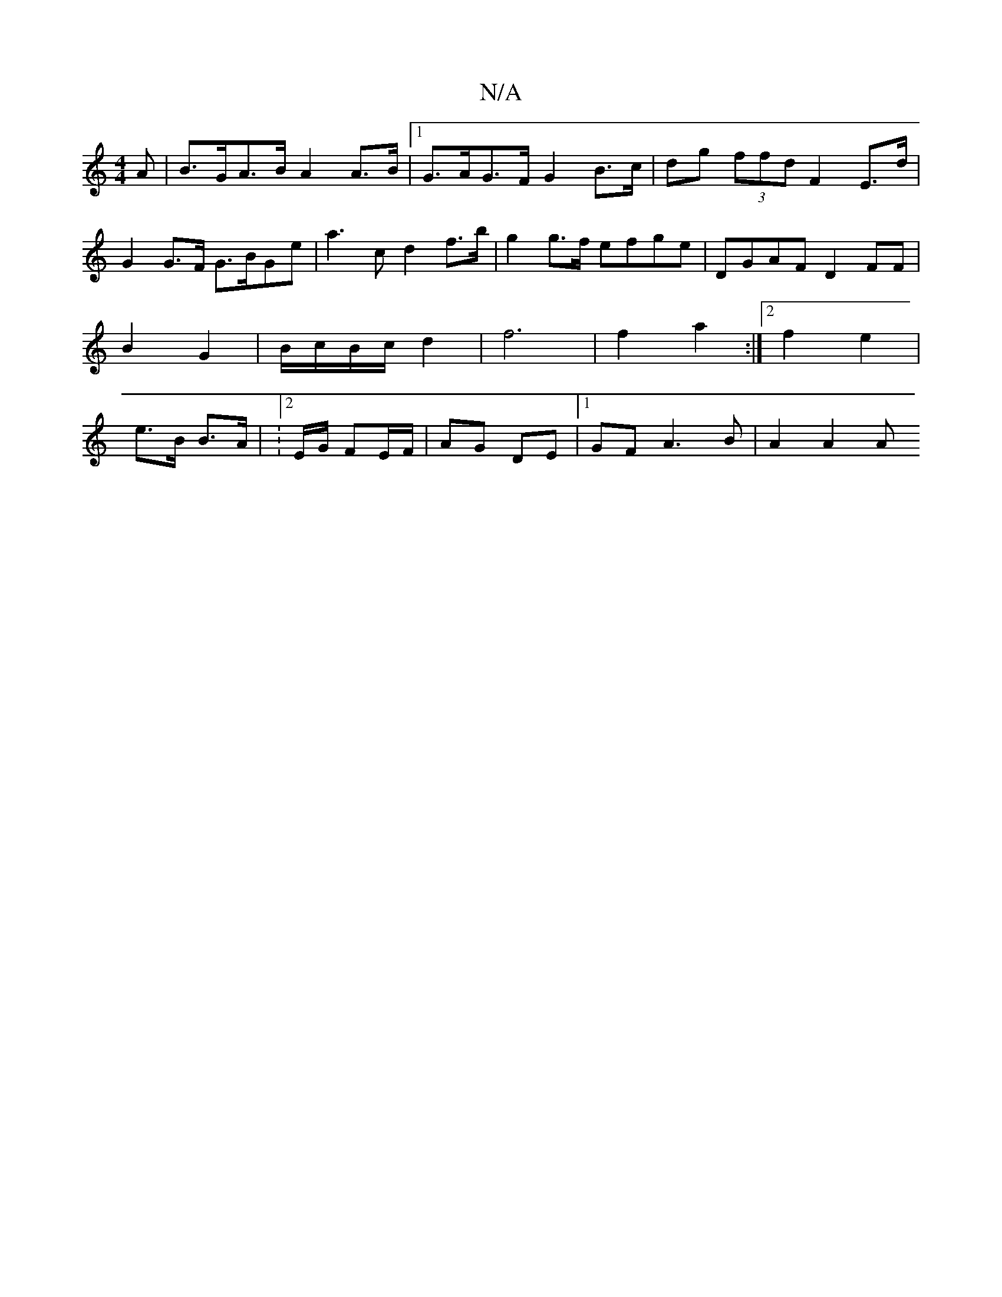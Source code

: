 X:1
T:N/A
M:4/4
R:N/A
K:Cmajor
A | B>GA>B A2A>B|1 G>AG>F G2 B>c|dg (3ffd F2 E>d |G2 G>F G>BGe | a3 c d2f>b | g2 g>f efge | DGAF D2FF |B2 G2 | B/c/B/c/ d2 | f6 | f2 a2 :|2 f2 e2 | e>B B>A | :2E/G/ FE/F/ | AG DE |[1 GF A3 B | A2 A2 A